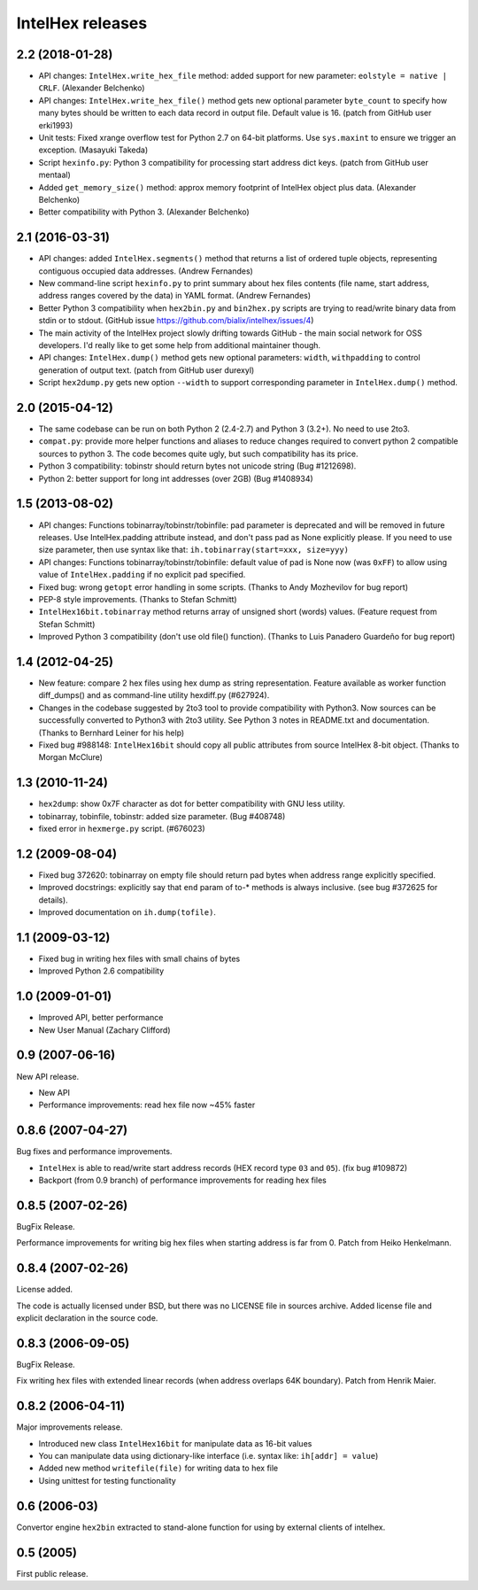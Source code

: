 *****************
IntelHex releases
*****************

2.2 (2018-01-28)
----------------
* API changes: ``IntelHex.write_hex_file`` method: added support for new
  parameter: ``eolstyle = native | CRLF``. (Alexander Belchenko)
* API changes: ``IntelHex.write_hex_file()`` method gets new optional 
  parameter ``byte_count`` to specify how many bytes should be written
  to each data record in output file. Default value is 16.
  (patch from GitHub user erki1993)
* Unit tests: Fixed xrange overflow test for Python 2.7 on 64-bit platforms.
  Use ``sys.maxint`` to ensure we trigger an exception. (Masayuki Takeda)
* Script ``hexinfo.py``: Python 3 compatibility for processing start address
  dict keys. (patch from GitHub user mentaal)
* Added ``get_memory_size()`` method: approx memory footprint of IntelHex object
  plus data. (Alexander Belchenko)
* Better compatibility with Python 3. (Alexander Belchenko)

2.1 (2016-03-31)
----------------
* API changes: added ``IntelHex.segments()`` method that returns
  a list of ordered tuple objects, representing contiguous occupied data 
  addresses. (Andrew Fernandes)
* New command-line script ``hexinfo.py`` to print summary about hex files
  contents (file name, start address, address ranges covered by the data)
  in YAML format. (Andrew Fernandes)
* Better Python 3 compatibility when ``hex2bin.py`` and ``bin2hex.py``
  scripts are trying to read/write binary data from stdin or to stdout.
  (GitHub issue https://github.com/bialix/intelhex/issues/4)
* The main activity of the IntelHex project slowly drifting towards
  GitHub - the main social network for OSS developers.
  I'd really like to get some help from additional maintainer though.
* API changes: ``IntelHex.dump()`` method gets new optional parameters:
  ``width``, ``withpadding`` to control generation of output text.
  (patch from GitHub user durexyl)
* Script ``hex2dump.py`` gets new option ``--width`` to support
  corresponding parameter in ``IntelHex.dump()`` method.

2.0 (2015-04-12)
----------------
* The same codebase can be run on both Python 2 (2.4-2.7) 
  and Python 3 (3.2+). No need to use 2to3.
* ``compat.py``: provide more helper functions and aliases to reduce changes
  required to convert python 2 compatible sources to python 3. 
  The code becomes quite ugly, but such compatibility has its price.
* Python 3 compatibility: tobinstr should return bytes not unicode string
  (Bug #1212698).
* Python 2: better support for long int addresses (over 2GB)
  (Bug #1408934)

1.5 (2013-08-02)
----------------
* API changes: Functions tobinarray/tobinstr/tobinfile:
  pad parameter is deprecated and will be removed in
  future releases. Use IntelHex.padding attribute instead,
  and don't pass pad as None explicitly please.
  If you need to use size parameter, then use syntax like that:
  ``ih.tobinarray(start=xxx, size=yyy)``
* API changes: Functions tobinarray/tobinstr/tobinfile:
  default value of pad is None now (was ``0xFF``) 
  to allow using value of ``IntelHex.padding``
  if no explicit pad specified.
* Fixed bug: wrong ``getopt`` error handling in some scripts.
  (Thanks to Andy Mozhevilov for bug report)
* PEP-8 style improvements. (Thanks to Stefan Schmitt)
* ``IntelHex16bit.tobinarray`` method returns array of unsigned short
  (words) values. (Feature request from Stefan Schmitt)
* Improved Python 3 compatibility (don't use old file() function).
  (Thanks to Luis Panadero Guardeño for bug report)

1.4 (2012-04-25)
----------------
* New feature: compare 2 hex files using hex dump
  as string representation. Feature available as
  worker function diff_dumps() and as command-line
  utility hexdiff.py (#627924).
* Changes in the codebase suggested by 2to3 tool to provide
  compatibility with Python3. Now sources can be successfully
  converted to Python3 with 2to3 utility. 
  See Python 3 notes in README.txt and documentation.
  (Thanks to Bernhard Leiner for his help)
* Fixed bug #988148: ``IntelHex16bit`` should copy all public attributes
  from source IntelHex 8-bit object. (Thanks to Morgan McClure)

1.3 (2010-11-24)
----------------
* ``hex2dump``: show 0x7F character as dot for better compatibility 
  with GNU less utility.
* tobinarray, tobinfile, tobinstr: added size parameter. (Bug #408748)
* fixed error in ``hexmerge.py`` script. (#676023)

1.2 (2009-08-04)
----------------
* Fixed bug 372620: tobinarray on empty file should return pad bytes 
  when address range explicitly specified.
* Improved docstrings: explicitly say that ``end`` param of to-* methods 
  is always inclusive. (see bug #372625 for details).
* Improved documentation on ``ih.dump(tofile)``.

1.1 (2009-03-12)
----------------
* Fixed bug in writing hex files with small chains of bytes
* Improved Python 2.6 compatibility

1.0 (2009-01-01)
----------------
* Improved API, better performance
* New User Manual (Zachary Clifford)

0.9 (2007-06-16)
----------------
New API release.

* New API
* Performance improvements: read hex file now ~45% faster

0.8.6 (2007-04-27)
------------------
Bug fixes and performance improvements.

* ``IntelHex`` is able to read/write start address records
  (HEX record type ``03`` and ``05``). (fix bug #109872)
* Backport (from 0.9 branch) of performance improvements 
  for reading hex files

0.8.5 (2007-02-26)
------------------
BugFix Release.

Performance improvements for writing big hex files
when starting address is far from 0. Patch from Heiko Henkelmann.
       
0.8.4 (2007-02-26)
------------------
License added.

The code is actually licensed under BSD, but there was 
no LICENSE file in sources archive. Added license file
and explicit declaration in the source code.

0.8.3 (2006-09-05)
------------------
BugFix Release.

Fix writing hex files with extended linear records
(when address overlaps 64K boundary). Patch from Henrik Maier.
    
0.8.2 (2006-04-11)
------------------
Major improvements release.

* Introduced new class ``IntelHex16bit`` for manipulate data as 16-bit values
* You can manipulate data using dictionary-like interface
  (i.e. syntax like: ``ih[addr] = value``)
* Added new method ``writefile(file)`` for writing data to hex file
* Using unittest for testing functionality
    
0.6 (2006-03)
-------------
Convertor engine ``hex2bin`` extracted to stand-alone function
for using by external clients of intelhex.
    
0.5 (2005)
----------
First public release.
